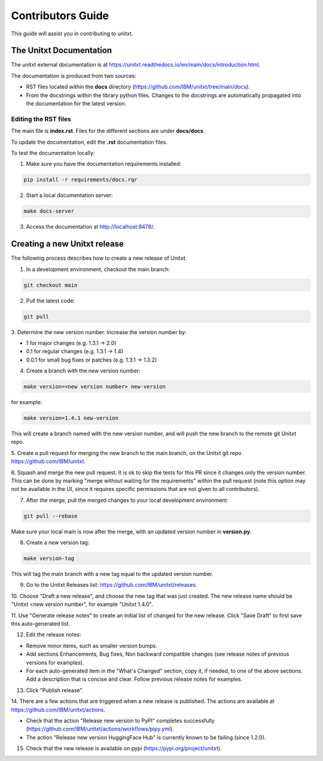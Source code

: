 =================
Contributors Guide
=================

This guide will assist you in contributing to unitxt.

---------------------
The Unitxt Documentation
---------------------

The unitxt external documentation is at https://unitxt.readthedocs.io/en/main/docs/introduction.html.

The documentation is produced from two sources:

- RST files located within the **docs** directory (https://github.com/IBM/unitxt/tree/main/docs).
- From the docstrings within the library python files. Changes to the docstrings are automatically propagated
  into the documentation for the latest version.

Editing the RST files
***********

The main file is **index.rst**. Files for the different sections are under **docs/docs**.

To update the documentation, edit the **.rst** documentation files.

To test the documentation locally:

1. Make sure you have the documentation requirements installed:

.. code-block:: console

    pip install -r requirements/docs.rqr

2. Start a local documentation server:

.. code-block:: console

    make docs-server

3. Access the documentation at http://localhost:8478/.

---------------------
Creating a new Unitxt release
---------------------

The following process describes how to create a new release of Unitxt.

1. In a development environment, checkout the main branch:

.. code-block:: console

    git checkout main

2. Pull the latest code:

.. code-block:: console

    git pull

3. Determine the new version number. Increase the version number
by:

- 1 for major changes (e.g. 1.3.1 -> 2.0)
- 0.1 for regular changes (e.g. 1.3.1 -> 1.4)
- 0.0.1 for small bug fixes or patches (e.g. 1.3.1 -> 1.3.2)

4. Create a branch with the new version number:

.. code-block:: console

    make version=<new version number> new-version

for example:

.. code-block:: console

    make version=1.4.1 new-version

This will create a branch named with the new version number,
and will push the new branch to the remote git Unitxt repo.

5. Create a pull request for merging the new branch to the main branch, on the
Unitxt git repo https://github.com/IBM/unitxt.

6. Squash and merge the new pull request. It is ok to skip the tests for this PR since it changes only the
version number. This can be done by marking "merge without waiting for the requirements" within the
pull request
(note this option may not be available in the UI, since it requires specific permissions that are not given to all contributors).

7. After the merge, pull the merged changes to your local development environment:


.. code-block:: console

    git pull --rebase

Make sure your local main is now after the merge, with an updated version number in **version.py**.

8. Create a new version tag:

.. code-block:: console

    make version-tag

This will tag the main branch with a new tag equal to the updated version number.

9. Go to the Unitxt Releases list: https://github.com/IBM/unitxt/releases.

10. Choose "Draft a new release", and choose the new tag that was just created.
The new release name should be "Unitxt <new version number", for example "Unitxt 1.4.0".

11. Use "Generate release notes" to create an initial list of changed for the new release.
Click "Save Draft" to first save this auto-generated list.

12. Edit the release notes:

- Remove minor items, such as smaller version bumps.
- Add sections Enhancements, Bug fixes, Non backward compatible changes (see release notes of previous versions for examples).
- For each auto-generated item in the "What's Changed" section, copy it, if needed, to one of the above sections.
  Add a description that is concise and clear. Follow previous release notes for examples.

13. Click "Publish release".

14. There are a few actions that are triggered when a new release is published.
The actions are available at https://github.com/IBM/unitxt/actions.

- Check that the action "Release new version to PyPI" completes successfully
  (https://github.com/IBM/unitxt/actions/workflows/pipy.yml).
- The action "Release new version HuggingFace Hub" is currently known to be failing (since 1.2.0).

15. Check that the new release is available on pypi (https://pypi.org/project/unitxt).

